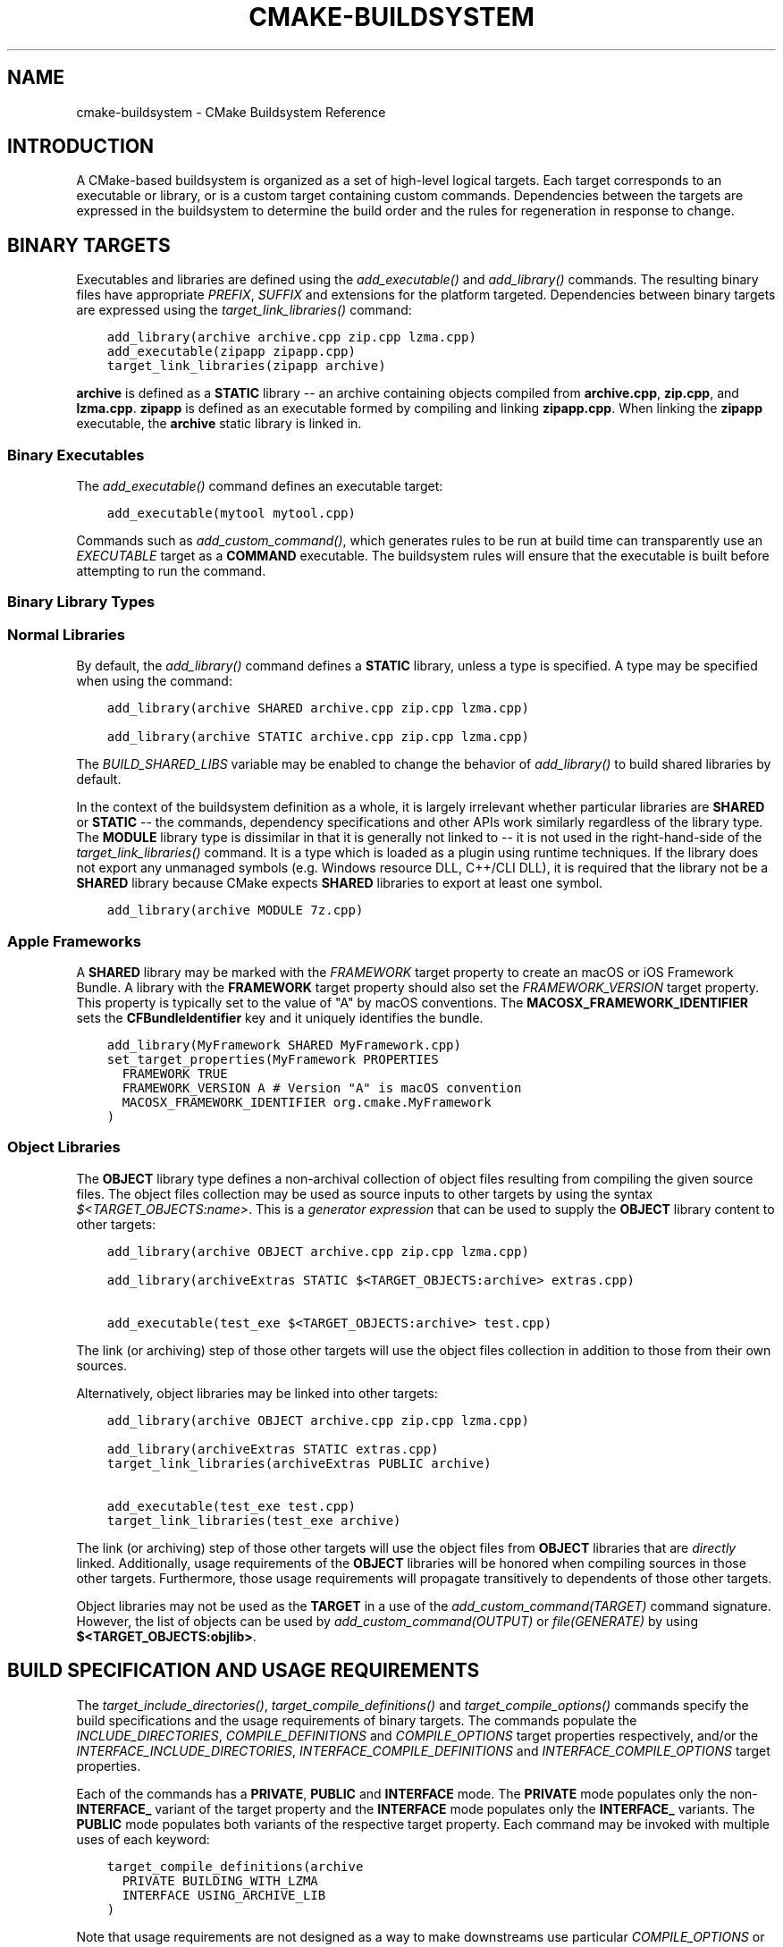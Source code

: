 .\" Man page generated from reStructuredText.
.
.
.nr rst2man-indent-level 0
.
.de1 rstReportMargin
\\$1 \\n[an-margin]
level \\n[rst2man-indent-level]
level margin: \\n[rst2man-indent\\n[rst2man-indent-level]]
-
\\n[rst2man-indent0]
\\n[rst2man-indent1]
\\n[rst2man-indent2]
..
.de1 INDENT
.\" .rstReportMargin pre:
. RS \\$1
. nr rst2man-indent\\n[rst2man-indent-level] \\n[an-margin]
. nr rst2man-indent-level +1
.\" .rstReportMargin post:
..
.de UNINDENT
. RE
.\" indent \\n[an-margin]
.\" old: \\n[rst2man-indent\\n[rst2man-indent-level]]
.nr rst2man-indent-level -1
.\" new: \\n[rst2man-indent\\n[rst2man-indent-level]]
.in \\n[rst2man-indent\\n[rst2man-indent-level]]u
..
.TH "CMAKE-BUILDSYSTEM" "7" "Feb 13, 2024" "3.29.0" "CMake"
.SH NAME
cmake-buildsystem \- CMake Buildsystem Reference
.SH INTRODUCTION
.sp
A CMake\-based buildsystem is organized as a set of high\-level logical
targets.  Each target corresponds to an executable or library, or
is a custom target containing custom commands.  Dependencies between the
targets are expressed in the buildsystem to determine the build order
and the rules for regeneration in response to change.
.SH BINARY TARGETS
.sp
Executables and libraries are defined using the \fI\%add_executable()\fP
and \fI\%add_library()\fP commands.  The resulting binary files have
appropriate \fI\%PREFIX\fP, \fI\%SUFFIX\fP and extensions for the
platform targeted. Dependencies between binary targets are expressed using
the \fI\%target_link_libraries()\fP command:
.INDENT 0.0
.INDENT 3.5
.sp
.nf
.ft C
add_library(archive archive.cpp zip.cpp lzma.cpp)
add_executable(zipapp zipapp.cpp)
target_link_libraries(zipapp archive)
.ft P
.fi
.UNINDENT
.UNINDENT
.sp
\fBarchive\fP is defined as a \fBSTATIC\fP library \-\- an archive containing objects
compiled from \fBarchive.cpp\fP, \fBzip.cpp\fP, and \fBlzma.cpp\fP\&.  \fBzipapp\fP
is defined as an executable formed by compiling and linking \fBzipapp.cpp\fP\&.
When linking the \fBzipapp\fP executable, the \fBarchive\fP static library is
linked in.
.SS Binary Executables
.sp
The \fI\%add_executable()\fP command defines an executable target:
.INDENT 0.0
.INDENT 3.5
.sp
.nf
.ft C
add_executable(mytool mytool.cpp)
.ft P
.fi
.UNINDENT
.UNINDENT
.sp
Commands such as \fI\%add_custom_command()\fP, which generates rules to be
run at build time can transparently use an \fI\%EXECUTABLE\fP
target as a \fBCOMMAND\fP executable.  The buildsystem rules will ensure that
the executable is built before attempting to run the command.
.SS Binary Library Types
.SS Normal Libraries
.sp
By default, the \fI\%add_library()\fP command defines a \fBSTATIC\fP library,
unless a type is specified.  A type may be specified when using the command:
.INDENT 0.0
.INDENT 3.5
.sp
.nf
.ft C
add_library(archive SHARED archive.cpp zip.cpp lzma.cpp)
.ft P
.fi
.UNINDENT
.UNINDENT
.INDENT 0.0
.INDENT 3.5
.sp
.nf
.ft C
add_library(archive STATIC archive.cpp zip.cpp lzma.cpp)
.ft P
.fi
.UNINDENT
.UNINDENT
.sp
The \fI\%BUILD_SHARED_LIBS\fP variable may be enabled to change the
behavior of \fI\%add_library()\fP to build shared libraries by default.
.sp
In the context of the buildsystem definition as a whole, it is largely
irrelevant whether particular libraries are \fBSHARED\fP or \fBSTATIC\fP \-\-
the commands, dependency specifications and other APIs work similarly
regardless of the library type.  The \fBMODULE\fP library type is
dissimilar in that it is generally not linked to \-\- it is not used in
the right\-hand\-side of the \fI\%target_link_libraries()\fP command.
It is a type which is loaded as a plugin using runtime techniques.
If the library does not export any unmanaged symbols (e.g. Windows
resource DLL, C++/CLI DLL), it is required that the library not be a
\fBSHARED\fP library because CMake expects \fBSHARED\fP libraries to export
at least one symbol.
.INDENT 0.0
.INDENT 3.5
.sp
.nf
.ft C
add_library(archive MODULE 7z.cpp)
.ft P
.fi
.UNINDENT
.UNINDENT
.SS Apple Frameworks
.sp
A \fBSHARED\fP library may be marked with the \fI\%FRAMEWORK\fP
target property to create an macOS or iOS Framework Bundle.
A library with the \fBFRAMEWORK\fP target property should also set the
\fI\%FRAMEWORK_VERSION\fP target property.  This property is typically
set to the value of \(dqA\(dq by macOS conventions.
The \fBMACOSX_FRAMEWORK_IDENTIFIER\fP sets the \fBCFBundleIdentifier\fP key
and it uniquely identifies the bundle.
.INDENT 0.0
.INDENT 3.5
.sp
.nf
.ft C
add_library(MyFramework SHARED MyFramework.cpp)
set_target_properties(MyFramework PROPERTIES
  FRAMEWORK TRUE
  FRAMEWORK_VERSION A # Version \(dqA\(dq is macOS convention
  MACOSX_FRAMEWORK_IDENTIFIER org.cmake.MyFramework
)
.ft P
.fi
.UNINDENT
.UNINDENT
.SS Object Libraries
.sp
The \fBOBJECT\fP library type defines a non\-archival collection of object files
resulting from compiling the given source files.  The object files collection
may be used as source inputs to other targets by using the syntax
\fI\%$<TARGET_OBJECTS:name>\fP\&.  This is a
\fI\%generator expression\fP that can be
used to supply the \fBOBJECT\fP library content to other targets:
.INDENT 0.0
.INDENT 3.5
.sp
.nf
.ft C
add_library(archive OBJECT archive.cpp zip.cpp lzma.cpp)

add_library(archiveExtras STATIC $<TARGET_OBJECTS:archive> extras.cpp)

add_executable(test_exe $<TARGET_OBJECTS:archive> test.cpp)
.ft P
.fi
.UNINDENT
.UNINDENT
.sp
The link (or archiving) step of those other targets will use the object
files collection in addition to those from their own sources.
.sp
Alternatively, object libraries may be linked into other targets:
.INDENT 0.0
.INDENT 3.5
.sp
.nf
.ft C
add_library(archive OBJECT archive.cpp zip.cpp lzma.cpp)

add_library(archiveExtras STATIC extras.cpp)
target_link_libraries(archiveExtras PUBLIC archive)

add_executable(test_exe test.cpp)
target_link_libraries(test_exe archive)
.ft P
.fi
.UNINDENT
.UNINDENT
.sp
The link (or archiving) step of those other targets will use the object
files from \fBOBJECT\fP libraries that are \fIdirectly\fP linked.  Additionally,
usage requirements of the \fBOBJECT\fP libraries will be honored when compiling
sources in those other targets.  Furthermore, those usage requirements
will propagate transitively to dependents of those other targets.
.sp
Object libraries may not be used as the \fBTARGET\fP in a use of the
\fI\%add_custom_command(TARGET)\fP command signature.  However,
the list of objects can be used by \fI\%add_custom_command(OUTPUT)\fP
or \fI\%file(GENERATE)\fP by using \fB$<TARGET_OBJECTS:objlib>\fP\&.
.SH BUILD SPECIFICATION AND USAGE REQUIREMENTS
.sp
The \fI\%target_include_directories()\fP, \fI\%target_compile_definitions()\fP
and \fI\%target_compile_options()\fP commands specify the build specifications
and the usage requirements of binary targets.  The commands populate the
\fI\%INCLUDE_DIRECTORIES\fP, \fI\%COMPILE_DEFINITIONS\fP and
\fI\%COMPILE_OPTIONS\fP target properties respectively, and/or the
\fI\%INTERFACE_INCLUDE_DIRECTORIES\fP, \fI\%INTERFACE_COMPILE_DEFINITIONS\fP
and \fI\%INTERFACE_COMPILE_OPTIONS\fP target properties.
.sp
Each of the commands has a \fBPRIVATE\fP, \fBPUBLIC\fP and \fBINTERFACE\fP mode.  The
\fBPRIVATE\fP mode populates only the non\-\fBINTERFACE_\fP variant of the target
property and the \fBINTERFACE\fP mode populates only the \fBINTERFACE_\fP variants.
The \fBPUBLIC\fP mode populates both variants of the respective target property.
Each command may be invoked with multiple uses of each keyword:
.INDENT 0.0
.INDENT 3.5
.sp
.nf
.ft C
target_compile_definitions(archive
  PRIVATE BUILDING_WITH_LZMA
  INTERFACE USING_ARCHIVE_LIB
)
.ft P
.fi
.UNINDENT
.UNINDENT
.sp
Note that usage requirements are not designed as a way to make downstreams
use particular \fI\%COMPILE_OPTIONS\fP or
\fI\%COMPILE_DEFINITIONS\fP etc for convenience only.  The contents of
the properties must be \fBrequirements\fP, not merely recommendations or
convenience.
.sp
See the \fI\%Creating Relocatable Packages\fP section of the
\fI\%cmake\-packages(7)\fP manual for discussion of additional care
that must be taken when specifying usage requirements while creating
packages for redistribution.
.SS Target Properties
.sp
The contents of the \fI\%INCLUDE_DIRECTORIES\fP,
\fI\%COMPILE_DEFINITIONS\fP and \fI\%COMPILE_OPTIONS\fP target
properties are used appropriately when compiling the source files of a
binary target.
.sp
Entries in the \fI\%INCLUDE_DIRECTORIES\fP are added to the compile line
with \fB\-I\fP or \fB\-isystem\fP prefixes and in the order of appearance in the
property value.
.sp
Entries in the \fI\%COMPILE_DEFINITIONS\fP are prefixed with \fB\-D\fP or
\fB/D\fP and added to the compile line in an unspecified order.  The
\fI\%DEFINE_SYMBOL\fP target property is also added as a compile
definition as a special convenience case for \fBSHARED\fP and \fBMODULE\fP
library targets.
.sp
Entries in the \fI\%COMPILE_OPTIONS\fP are escaped for the shell and added
in the order of appearance in the property value.  Several compile options have
special separate handling, such as \fI\%POSITION_INDEPENDENT_CODE\fP\&.
.sp
The contents of the \fI\%INTERFACE_INCLUDE_DIRECTORIES\fP,
\fI\%INTERFACE_COMPILE_DEFINITIONS\fP and
\fI\%INTERFACE_COMPILE_OPTIONS\fP target properties are
\fIUsage Requirements\fP \-\- they specify content which consumers
must use to correctly compile and link with the target they appear on.
For any binary target, the contents of each \fBINTERFACE_\fP property on
each target specified in a \fI\%target_link_libraries()\fP command is
consumed:
.INDENT 0.0
.INDENT 3.5
.sp
.nf
.ft C
set(srcs archive.cpp zip.cpp)
if (LZMA_FOUND)
  list(APPEND srcs lzma.cpp)
endif()
add_library(archive SHARED ${srcs})
if (LZMA_FOUND)
  # The archive library sources are compiled with \-DBUILDING_WITH_LZMA
  target_compile_definitions(archive PRIVATE BUILDING_WITH_LZMA)
endif()
target_compile_definitions(archive INTERFACE USING_ARCHIVE_LIB)

add_executable(consumer)
# Link consumer to archive and consume its usage requirements. The consumer
# executable sources are compiled with \-DUSING_ARCHIVE_LIB.
target_link_libraries(consumer archive)
.ft P
.fi
.UNINDENT
.UNINDENT
.sp
Because it is common to require that the source directory and corresponding
build directory are added to the \fI\%INCLUDE_DIRECTORIES\fP, the
\fI\%CMAKE_INCLUDE_CURRENT_DIR\fP variable can be enabled to conveniently
add the corresponding directories to the \fI\%INCLUDE_DIRECTORIES\fP of
all targets.  The variable \fI\%CMAKE_INCLUDE_CURRENT_DIR_IN_INTERFACE\fP
can be enabled to add the corresponding directories to the
\fI\%INTERFACE_INCLUDE_DIRECTORIES\fP of all targets.  This makes use of
targets in multiple different directories convenient through use of the
\fI\%target_link_libraries()\fP command.
.SS Transitive Usage Requirements
.sp
The usage requirements of a target can transitively propagate to the dependents.
The \fI\%target_link_libraries()\fP command has \fBPRIVATE\fP,
\fBINTERFACE\fP and \fBPUBLIC\fP keywords to control the propagation.
.INDENT 0.0
.INDENT 3.5
.sp
.nf
.ft C
add_library(archive archive.cpp)
target_compile_definitions(archive INTERFACE USING_ARCHIVE_LIB)

add_library(serialization serialization.cpp)
target_compile_definitions(serialization INTERFACE USING_SERIALIZATION_LIB)

add_library(archiveExtras extras.cpp)
target_link_libraries(archiveExtras PUBLIC archive)
target_link_libraries(archiveExtras PRIVATE serialization)
# archiveExtras is compiled with \-DUSING_ARCHIVE_LIB
# and \-DUSING_SERIALIZATION_LIB

add_executable(consumer consumer.cpp)
# consumer is compiled with \-DUSING_ARCHIVE_LIB
target_link_libraries(consumer archiveExtras)
.ft P
.fi
.UNINDENT
.UNINDENT
.sp
Because the \fBarchive\fP is a \fBPUBLIC\fP dependency of \fBarchiveExtras\fP, the
usage requirements of it are propagated to \fBconsumer\fP too.
.sp
Because
\fBserialization\fP is a \fBPRIVATE\fP dependency of \fBarchiveExtras\fP, the usage
requirements of it are not propagated to \fBconsumer\fP\&.
.sp
Generally, a dependency should be specified in a use of
\fI\%target_link_libraries()\fP with the \fBPRIVATE\fP keyword if it is used by
only the implementation of a library, and not in the header files.  If a
dependency is additionally used in the header files of a library (e.g. for
class inheritance), then it should be specified as a \fBPUBLIC\fP dependency.
A dependency which is not used by the implementation of a library, but only by
its headers should be specified as an \fBINTERFACE\fP dependency.  The
\fI\%target_link_libraries()\fP command may be invoked with multiple uses of
each keyword:
.INDENT 0.0
.INDENT 3.5
.sp
.nf
.ft C
target_link_libraries(archiveExtras
  PUBLIC archive
  PRIVATE serialization
)
.ft P
.fi
.UNINDENT
.UNINDENT
.sp
Usage requirements are propagated by reading the \fBINTERFACE_\fP variants
of target properties from dependencies and appending the values to the
non\-\fBINTERFACE_\fP variants of the operand.  For example, the
\fI\%INTERFACE_INCLUDE_DIRECTORIES\fP of dependencies is read and
appended to the \fI\%INCLUDE_DIRECTORIES\fP of the operand.  In cases
where order is relevant and maintained, and the order resulting from the
\fI\%target_link_libraries()\fP calls does not allow correct compilation,
use of an appropriate command to set the property directly may update the
order.
.sp
For example, if the linked libraries for a target must be specified
in the order \fBlib1\fP \fBlib2\fP \fBlib3\fP , but the include directories must
be specified in the order \fBlib3\fP \fBlib1\fP \fBlib2\fP:
.INDENT 0.0
.INDENT 3.5
.sp
.nf
.ft C
target_link_libraries(myExe lib1 lib2 lib3)
target_include_directories(myExe
  PRIVATE $<TARGET_PROPERTY:lib3,INTERFACE_INCLUDE_DIRECTORIES>)
.ft P
.fi
.UNINDENT
.UNINDENT
.sp
Note that care must be taken when specifying usage requirements for targets
which will be exported for installation using the \fI\%install(EXPORT)\fP
command.  See \fI\%Creating Packages\fP for more.
.SS Compatible Interface Properties
.sp
Some target properties are required to be compatible between a target and
the interface of each dependency.  For example, the
\fI\%POSITION_INDEPENDENT_CODE\fP target property may specify a
boolean value of whether a target should be compiled as
position\-independent\-code, which has platform\-specific consequences.
A target may also specify the usage requirement
\fI\%INTERFACE_POSITION_INDEPENDENT_CODE\fP to communicate that
consumers must be compiled as position\-independent\-code.
.INDENT 0.0
.INDENT 3.5
.sp
.nf
.ft C
add_executable(exe1 exe1.cpp)
set_property(TARGET exe1 PROPERTY POSITION_INDEPENDENT_CODE ON)

add_library(lib1 SHARED lib1.cpp)
set_property(TARGET lib1 PROPERTY INTERFACE_POSITION_INDEPENDENT_CODE ON)

add_executable(exe2 exe2.cpp)
target_link_libraries(exe2 lib1)
.ft P
.fi
.UNINDENT
.UNINDENT
.sp
Here, both \fBexe1\fP and \fBexe2\fP will be compiled as position\-independent\-code.
\fBlib1\fP will also be compiled as position\-independent\-code because that is the
default setting for \fBSHARED\fP libraries.  If dependencies have conflicting,
non\-compatible requirements \fI\%cmake(1)\fP issues a diagnostic:
.INDENT 0.0
.INDENT 3.5
.sp
.nf
.ft C
add_library(lib1 SHARED lib1.cpp)
set_property(TARGET lib1 PROPERTY INTERFACE_POSITION_INDEPENDENT_CODE ON)

add_library(lib2 SHARED lib2.cpp)
set_property(TARGET lib2 PROPERTY INTERFACE_POSITION_INDEPENDENT_CODE OFF)

add_executable(exe1 exe1.cpp)
target_link_libraries(exe1 lib1)
set_property(TARGET exe1 PROPERTY POSITION_INDEPENDENT_CODE OFF)

add_executable(exe2 exe2.cpp)
target_link_libraries(exe2 lib1 lib2)
.ft P
.fi
.UNINDENT
.UNINDENT
.sp
The \fBlib1\fP requirement \fBINTERFACE_POSITION_INDEPENDENT_CODE\fP is not
\(dqcompatible\(dq with the \fI\%POSITION_INDEPENDENT_CODE\fP property of
the \fBexe1\fP target.  The library requires that consumers are built as
position\-independent\-code, while the executable specifies to not built as
position\-independent\-code, so a diagnostic is issued.
.sp
The \fBlib1\fP and \fBlib2\fP requirements are not \(dqcompatible\(dq.  One of them
requires that consumers are built as position\-independent\-code, while
the other requires that consumers are not built as position\-independent\-code.
Because \fBexe2\fP links to both and they are in conflict, a CMake error message
is issued:
.INDENT 0.0
.INDENT 3.5
.sp
.nf
.ft C
CMake Error: The INTERFACE_POSITION_INDEPENDENT_CODE property of \(dqlib2\(dq does
not agree with the value of POSITION_INDEPENDENT_CODE already determined
for \(dqexe2\(dq.
.ft P
.fi
.UNINDENT
.UNINDENT
.sp
To be \(dqcompatible\(dq, the \fI\%POSITION_INDEPENDENT_CODE\fP property,
if set must be either the same, in a boolean sense, as the
\fI\%INTERFACE_POSITION_INDEPENDENT_CODE\fP property of all transitively
specified dependencies on which that property is set.
.sp
This property of \(dqcompatible interface requirement\(dq may be extended to other
properties by specifying the property in the content of the
\fI\%COMPATIBLE_INTERFACE_BOOL\fP target property.  Each specified property
must be compatible between the consuming target and the corresponding property
with an \fBINTERFACE_\fP prefix from each dependency:
.INDENT 0.0
.INDENT 3.5
.sp
.nf
.ft C
add_library(lib1Version2 SHARED lib1_v2.cpp)
set_property(TARGET lib1Version2 PROPERTY INTERFACE_CUSTOM_PROP ON)
set_property(TARGET lib1Version2 APPEND PROPERTY
  COMPATIBLE_INTERFACE_BOOL CUSTOM_PROP
)

add_library(lib1Version3 SHARED lib1_v3.cpp)
set_property(TARGET lib1Version3 PROPERTY INTERFACE_CUSTOM_PROP OFF)

add_executable(exe1 exe1.cpp)
target_link_libraries(exe1 lib1Version2) # CUSTOM_PROP will be ON

add_executable(exe2 exe2.cpp)
target_link_libraries(exe2 lib1Version2 lib1Version3) # Diagnostic
.ft P
.fi
.UNINDENT
.UNINDENT
.sp
Non\-boolean properties may also participate in \(dqcompatible interface\(dq
computations.  Properties specified in the
\fI\%COMPATIBLE_INTERFACE_STRING\fP
property must be either unspecified or compare to the same string among
all transitively specified dependencies. This can be useful to ensure
that multiple incompatible versions of a library are not linked together
through transitive requirements of a target:
.INDENT 0.0
.INDENT 3.5
.sp
.nf
.ft C
add_library(lib1Version2 SHARED lib1_v2.cpp)
set_property(TARGET lib1Version2 PROPERTY INTERFACE_LIB_VERSION 2)
set_property(TARGET lib1Version2 APPEND PROPERTY
  COMPATIBLE_INTERFACE_STRING LIB_VERSION
)

add_library(lib1Version3 SHARED lib1_v3.cpp)
set_property(TARGET lib1Version3 PROPERTY INTERFACE_LIB_VERSION 3)

add_executable(exe1 exe1.cpp)
target_link_libraries(exe1 lib1Version2) # LIB_VERSION will be \(dq2\(dq

add_executable(exe2 exe2.cpp)
target_link_libraries(exe2 lib1Version2 lib1Version3) # Diagnostic
.ft P
.fi
.UNINDENT
.UNINDENT
.sp
The \fI\%COMPATIBLE_INTERFACE_NUMBER_MAX\fP target property specifies
that content will be evaluated numerically and the maximum number among all
specified will be calculated:
.INDENT 0.0
.INDENT 3.5
.sp
.nf
.ft C
add_library(lib1Version2 SHARED lib1_v2.cpp)
set_property(TARGET lib1Version2 PROPERTY INTERFACE_CONTAINER_SIZE_REQUIRED 200)
set_property(TARGET lib1Version2 APPEND PROPERTY
  COMPATIBLE_INTERFACE_NUMBER_MAX CONTAINER_SIZE_REQUIRED
)

add_library(lib1Version3 SHARED lib1_v3.cpp)
set_property(TARGET lib1Version3 PROPERTY INTERFACE_CONTAINER_SIZE_REQUIRED 1000)

add_executable(exe1 exe1.cpp)
# CONTAINER_SIZE_REQUIRED will be \(dq200\(dq
target_link_libraries(exe1 lib1Version2)

add_executable(exe2 exe2.cpp)
# CONTAINER_SIZE_REQUIRED will be \(dq1000\(dq
target_link_libraries(exe2 lib1Version2 lib1Version3)
.ft P
.fi
.UNINDENT
.UNINDENT
.sp
Similarly, the \fI\%COMPATIBLE_INTERFACE_NUMBER_MIN\fP may be used to
calculate the numeric minimum value for a property from dependencies.
.sp
Each calculated \(dqcompatible\(dq property value may be read in the consumer at
generate\-time using generator expressions.
.sp
Note that for each dependee, the set of properties specified in each
compatible interface property must not intersect with the set specified in
any of the other properties.
.SS Property Origin Debugging
.sp
Because build specifications can be determined by dependencies, the lack of
locality of code which creates a target and code which is responsible for
setting build specifications may make the code more difficult to reason about.
\fI\%cmake(1)\fP provides a debugging facility to print the origin of the
contents of properties which may be determined by dependencies.  The properties
which can be debugged are listed in the
\fI\%CMAKE_DEBUG_TARGET_PROPERTIES\fP variable documentation:
.INDENT 0.0
.INDENT 3.5
.sp
.nf
.ft C
set(CMAKE_DEBUG_TARGET_PROPERTIES
  INCLUDE_DIRECTORIES
  COMPILE_DEFINITIONS
  POSITION_INDEPENDENT_CODE
  CONTAINER_SIZE_REQUIRED
  LIB_VERSION
)
add_executable(exe1 exe1.cpp)
.ft P
.fi
.UNINDENT
.UNINDENT
.sp
In the case of properties listed in \fI\%COMPATIBLE_INTERFACE_BOOL\fP or
\fI\%COMPATIBLE_INTERFACE_STRING\fP, the debug output shows which target
was responsible for setting the property, and which other dependencies also
defined the property.  In the case of
\fI\%COMPATIBLE_INTERFACE_NUMBER_MAX\fP and
\fI\%COMPATIBLE_INTERFACE_NUMBER_MIN\fP, the debug output shows the
value of the property from each dependency, and whether the value determines
the new extreme.
.SS Build Specification with Generator Expressions
.sp
Build specifications may use
\fI\%generator expressions\fP containing
content which may be conditional or known only at generate\-time.  For example,
the calculated \(dqcompatible\(dq value of a property may be read with the
\fBTARGET_PROPERTY\fP expression:
.INDENT 0.0
.INDENT 3.5
.sp
.nf
.ft C
add_library(lib1Version2 SHARED lib1_v2.cpp)
set_property(TARGET lib1Version2 PROPERTY
  INTERFACE_CONTAINER_SIZE_REQUIRED 200)
set_property(TARGET lib1Version2 APPEND PROPERTY
  COMPATIBLE_INTERFACE_NUMBER_MAX CONTAINER_SIZE_REQUIRED
)

add_executable(exe1 exe1.cpp)
target_link_libraries(exe1 lib1Version2)
target_compile_definitions(exe1 PRIVATE
    CONTAINER_SIZE=$<TARGET_PROPERTY:CONTAINER_SIZE_REQUIRED>
)
.ft P
.fi
.UNINDENT
.UNINDENT
.sp
In this case, the \fBexe1\fP source files will be compiled with
\fB\-DCONTAINER_SIZE=200\fP\&.
.sp
The unary \fBTARGET_PROPERTY\fP generator expression and the \fBTARGET_POLICY\fP
generator expression are evaluated with the consuming target context.  This
means that a usage requirement specification may be evaluated differently based
on the consumer:
.INDENT 0.0
.INDENT 3.5
.sp
.nf
.ft C
add_library(lib1 lib1.cpp)
target_compile_definitions(lib1 INTERFACE
  $<$<STREQUAL:$<TARGET_PROPERTY:TYPE>,EXECUTABLE>:LIB1_WITH_EXE>
  $<$<STREQUAL:$<TARGET_PROPERTY:TYPE>,SHARED_LIBRARY>:LIB1_WITH_SHARED_LIB>
  $<$<TARGET_POLICY:CMP0041>:CONSUMER_CMP0041_NEW>
)

add_executable(exe1 exe1.cpp)
target_link_libraries(exe1 lib1)

cmake_policy(SET CMP0041 NEW)

add_library(shared_lib shared_lib.cpp)
target_link_libraries(shared_lib lib1)
.ft P
.fi
.UNINDENT
.UNINDENT
.sp
The \fBexe1\fP executable will be compiled with \fB\-DLIB1_WITH_EXE\fP, while the
\fBshared_lib\fP shared library will be compiled with \fB\-DLIB1_WITH_SHARED_LIB\fP
and \fB\-DCONSUMER_CMP0041_NEW\fP, because policy \fI\%CMP0041\fP is
\fBNEW\fP at the point where the \fBshared_lib\fP target is created.
.sp
The \fBBUILD_INTERFACE\fP expression wraps requirements which are only used when
consumed from a target in the same buildsystem, or when consumed from a target
exported to the build directory using the \fI\%export()\fP command.  The
\fBINSTALL_INTERFACE\fP expression wraps requirements which are only used when
consumed from a target which has been installed and exported with the
\fI\%install(EXPORT)\fP command:
.INDENT 0.0
.INDENT 3.5
.sp
.nf
.ft C
add_library(ClimbingStats climbingstats.cpp)
target_compile_definitions(ClimbingStats INTERFACE
  $<BUILD_INTERFACE:ClimbingStats_FROM_BUILD_LOCATION>
  $<INSTALL_INTERFACE:ClimbingStats_FROM_INSTALLED_LOCATION>
)
install(TARGETS ClimbingStats EXPORT libExport ${InstallArgs})
install(EXPORT libExport NAMESPACE Upstream::
        DESTINATION lib/cmake/ClimbingStats)
export(EXPORT libExport NAMESPACE Upstream::)

add_executable(exe1 exe1.cpp)
target_link_libraries(exe1 ClimbingStats)
.ft P
.fi
.UNINDENT
.UNINDENT
.sp
In this case, the \fBexe1\fP executable will be compiled with
\fB\-DClimbingStats_FROM_BUILD_LOCATION\fP\&.  The exporting commands generate
\fI\%IMPORTED\fP targets with either the \fBINSTALL_INTERFACE\fP or the
\fBBUILD_INTERFACE\fP omitted, and the \fB*_INTERFACE\fP marker stripped away.
A separate project consuming the \fBClimbingStats\fP package would contain:
.INDENT 0.0
.INDENT 3.5
.sp
.nf
.ft C
find_package(ClimbingStats REQUIRED)

add_executable(Downstream main.cpp)
target_link_libraries(Downstream Upstream::ClimbingStats)
.ft P
.fi
.UNINDENT
.UNINDENT
.sp
Depending on whether the \fBClimbingStats\fP package was used from the build
location or the install location, the \fBDownstream\fP target would be compiled
with either \fB\-DClimbingStats_FROM_BUILD_LOCATION\fP or
\fB\-DClimbingStats_FROM_INSTALL_LOCATION\fP\&.  For more about packages and
exporting see the \fI\%cmake\-packages(7)\fP manual.
.SS Include Directories and Usage Requirements
.sp
Include directories require some special consideration when specified as usage
requirements and when used with generator expressions.  The
\fI\%target_include_directories()\fP command accepts both relative and
absolute include directories:
.INDENT 0.0
.INDENT 3.5
.sp
.nf
.ft C
add_library(lib1 lib1.cpp)
target_include_directories(lib1 PRIVATE
  /absolute/path
  relative/path
)
.ft P
.fi
.UNINDENT
.UNINDENT
.sp
Relative paths are interpreted relative to the source directory where the
command appears.  Relative paths are not allowed in the
\fI\%INTERFACE_INCLUDE_DIRECTORIES\fP of \fI\%IMPORTED\fP targets.
.sp
In cases where a non\-trivial generator expression is used, the
\fBINSTALL_PREFIX\fP expression may be used within the argument of an
\fBINSTALL_INTERFACE\fP expression.  It is a replacement marker which
expands to the installation prefix when imported by a consuming project.
.sp
Include directories usage requirements commonly differ between the build\-tree
and the install\-tree.  The \fBBUILD_INTERFACE\fP and \fBINSTALL_INTERFACE\fP
generator expressions can be used to describe separate usage requirements
based on the usage location.  Relative paths are allowed within the
\fBINSTALL_INTERFACE\fP expression and are interpreted relative to the
installation prefix.  For example:
.INDENT 0.0
.INDENT 3.5
.sp
.nf
.ft C
add_library(ClimbingStats climbingstats.cpp)
target_include_directories(ClimbingStats INTERFACE
  $<BUILD_INTERFACE:${CMAKE_CURRENT_BINARY_DIR}/generated>
  $<INSTALL_INTERFACE:/absolute/path>
  $<INSTALL_INTERFACE:relative/path>
  $<INSTALL_INTERFACE:$<INSTALL_PREFIX>/$<CONFIG>/generated>
)
.ft P
.fi
.UNINDENT
.UNINDENT
.sp
Two convenience APIs are provided relating to include directories usage
requirements.  The \fI\%CMAKE_INCLUDE_CURRENT_DIR_IN_INTERFACE\fP variable
may be enabled, with an equivalent effect to:
.INDENT 0.0
.INDENT 3.5
.sp
.nf
.ft C
set_property(TARGET tgt APPEND PROPERTY INTERFACE_INCLUDE_DIRECTORIES
  $<BUILD_INTERFACE:${CMAKE_CURRENT_SOURCE_DIR};${CMAKE_CURRENT_BINARY_DIR}>
)
.ft P
.fi
.UNINDENT
.UNINDENT
.sp
for each target affected.  The convenience for installed targets is
an \fBINCLUDES DESTINATION\fP component with the \fI\%install(TARGETS)\fP
command:
.INDENT 0.0
.INDENT 3.5
.sp
.nf
.ft C
install(TARGETS foo bar bat EXPORT tgts ${dest_args}
  INCLUDES DESTINATION include
)
install(EXPORT tgts ${other_args})
install(FILES ${headers} DESTINATION include)
.ft P
.fi
.UNINDENT
.UNINDENT
.sp
This is equivalent to appending \fB${CMAKE_INSTALL_PREFIX}/include\fP to the
\fI\%INTERFACE_INCLUDE_DIRECTORIES\fP of each of the installed
\fI\%IMPORTED\fP targets when generated by \fI\%install(EXPORT)\fP\&.
.sp
When the \fI\%INTERFACE_INCLUDE_DIRECTORIES\fP of an
\fI\%imported target\fP is consumed, the entries in the
property may be treated as system include directories.  The effects of that
are toolchain\-dependent, but one common effect is to omit compiler warnings
for headers found in those directories.  The \fI\%SYSTEM\fP property of
the installed target determines this behavior (see the
\fI\%EXPORT_NO_SYSTEM\fP property for how to modify the installed value
for a target).  It is also possible to change how consumers interpret the
system behavior of consumed imported targets by setting the
\fI\%NO_SYSTEM_FROM_IMPORTED\fP target property on the \fIconsumer\fP\&.
.sp
If a binary target is linked transitively to a macOS \fI\%FRAMEWORK\fP, the
\fBHeaders\fP directory of the framework is also treated as a usage requirement.
This has the same effect as passing the framework directory as an include
directory.
.SS Link Libraries and Generator Expressions
.sp
Like build specifications, \fI\%link libraries\fP may be
specified with generator expression conditions.  However, as consumption of
usage requirements is based on collection from linked dependencies, there is
an additional limitation that the link dependencies must form a \(dqdirected
acyclic graph\(dq.  That is, if linking to a target is dependent on the value of
a target property, that target property may not be dependent on the linked
dependencies:
.INDENT 0.0
.INDENT 3.5
.sp
.nf
.ft C
add_library(lib1 lib1.cpp)
add_library(lib2 lib2.cpp)
target_link_libraries(lib1 PUBLIC
  $<$<TARGET_PROPERTY:POSITION_INDEPENDENT_CODE>:lib2>
)
add_library(lib3 lib3.cpp)
set_property(TARGET lib3 PROPERTY INTERFACE_POSITION_INDEPENDENT_CODE ON)

add_executable(exe1 exe1.cpp)
target_link_libraries(exe1 lib1 lib3)
.ft P
.fi
.UNINDENT
.UNINDENT
.sp
As the value of the \fI\%POSITION_INDEPENDENT_CODE\fP property of
the \fBexe1\fP target is dependent on the linked libraries (\fBlib3\fP), and the
edge of linking \fBexe1\fP is determined by the same
\fI\%POSITION_INDEPENDENT_CODE\fP property, the dependency graph above
contains a cycle.  \fI\%cmake(1)\fP issues an error message.
.SS Output Artifacts
.sp
The buildsystem targets created by the \fI\%add_library()\fP and
\fI\%add_executable()\fP commands create rules to create binary outputs.
The exact output location of the binaries can only be determined at
generate\-time because it can depend on the build\-configuration and the
link\-language of linked dependencies etc.  \fBTARGET_FILE\fP,
\fBTARGET_LINKER_FILE\fP and related expressions can be used to access the
name and location of generated binaries.  These expressions do not work
for \fBOBJECT\fP libraries however, as there is no single file generated
by such libraries which is relevant to the expressions.
.sp
There are three kinds of output artifacts that may be build by targets
as detailed in the following sections.  Their classification differs
between DLL platforms and non\-DLL platforms.  All Windows\-based
systems including Cygwin are DLL platforms.
.SS Runtime Output Artifacts
.sp
A \fIruntime\fP output artifact of a buildsystem target may be:
.INDENT 0.0
.IP \(bu 2
The executable file (e.g. \fB\&.exe\fP) of an executable target
created by the \fI\%add_executable()\fP command.
.IP \(bu 2
On DLL platforms: the executable file (e.g. \fB\&.dll\fP) of a shared
library target created by the \fI\%add_library()\fP command
with the \fBSHARED\fP option.
.UNINDENT
.sp
The \fI\%RUNTIME_OUTPUT_DIRECTORY\fP and \fI\%RUNTIME_OUTPUT_NAME\fP
target properties may be used to control runtime output artifact locations
and names in the build tree.
.SS Library Output Artifacts
.sp
A \fIlibrary\fP output artifact of a buildsystem target may be:
.INDENT 0.0
.IP \(bu 2
The loadable module file (e.g. \fB\&.dll\fP or \fB\&.so\fP) of a module
library target created by the \fI\%add_library()\fP command
with the \fBMODULE\fP option.
.IP \(bu 2
On non\-DLL platforms: the shared library file (e.g. \fB\&.so\fP or \fB\&.dylib\fP)
of a shared library target created by the \fI\%add_library()\fP
command with the \fBSHARED\fP option.
.UNINDENT
.sp
The \fI\%LIBRARY_OUTPUT_DIRECTORY\fP and \fI\%LIBRARY_OUTPUT_NAME\fP
target properties may be used to control library output artifact locations
and names in the build tree.
.SS Archive Output Artifacts
.sp
An \fIarchive\fP output artifact of a buildsystem target may be:
.INDENT 0.0
.IP \(bu 2
The static library file (e.g. \fB\&.lib\fP or \fB\&.a\fP) of a static
library target created by the \fI\%add_library()\fP command
with the \fBSTATIC\fP option.
.IP \(bu 2
On DLL platforms: the import library file (e.g. \fB\&.lib\fP) of a shared
library target created by the \fI\%add_library()\fP command
with the \fBSHARED\fP option.  This file is only guaranteed to exist if
the library exports at least one unmanaged symbol.
.IP \(bu 2
On DLL platforms: the import library file (e.g. \fB\&.lib\fP) of an
executable target created by the \fI\%add_executable()\fP command
when its \fI\%ENABLE_EXPORTS\fP target property is set.
.IP \(bu 2
On AIX: the linker import file (e.g. \fB\&.imp\fP) of an executable target
created by the \fI\%add_executable()\fP command when its
\fI\%ENABLE_EXPORTS\fP target property is set.
.IP \(bu 2
On macOS: the linker import file (e.g. \fB\&.tbd\fP) of a shared library target
created by the \fI\%add_library()\fP command with the \fBSHARED\fP option and
when its \fI\%ENABLE_EXPORTS\fP target property is set.
.UNINDENT
.sp
The \fI\%ARCHIVE_OUTPUT_DIRECTORY\fP and \fI\%ARCHIVE_OUTPUT_NAME\fP
target properties may be used to control archive output artifact locations
and names in the build tree.
.SS Directory\-Scoped Commands
.sp
The \fI\%target_include_directories()\fP,
\fI\%target_compile_definitions()\fP and
\fI\%target_compile_options()\fP commands have an effect on only one
target at a time.  The commands \fI\%add_compile_definitions()\fP,
\fI\%add_compile_options()\fP and \fI\%include_directories()\fP have
a similar function, but operate at directory scope instead of target
scope for convenience.
.SH BUILD CONFIGURATIONS
.sp
Configurations determine specifications for a certain type of build, such
as \fBRelease\fP or \fBDebug\fP\&.  The way this is specified depends on the type
of \fI\%generator\fP being used.  For single
configuration generators like  \fI\%Makefile Generators\fP and
\fI\%Ninja\fP, the configuration is specified at configure time by the
\fI\%CMAKE_BUILD_TYPE\fP variable. For multi\-configuration generators
like \fI\%Visual Studio\fP, \fI\%Xcode\fP, and
\fI\%Ninja Multi\-Config\fP, the configuration is chosen by the user at
build time and \fI\%CMAKE_BUILD_TYPE\fP is ignored.  In the
multi\-configuration case, the set of \fIavailable\fP configurations is specified
at configure time by the \fI\%CMAKE_CONFIGURATION_TYPES\fP variable,
but the actual configuration used cannot be known until the build stage.
This difference is often misunderstood, leading to problematic code like the
following:
.INDENT 0.0
.INDENT 3.5
.sp
.nf
.ft C
# WARNING: This is wrong for multi\-config generators because they don\(aqt use
#          and typically don\(aqt even set CMAKE_BUILD_TYPE
string(TOLOWER ${CMAKE_BUILD_TYPE} build_type)
if (build_type STREQUAL debug)
  target_compile_definitions(exe1 PRIVATE DEBUG_BUILD)
endif()
.ft P
.fi
.UNINDENT
.UNINDENT
.sp
\fI\%Generator expressions\fP should be
used instead to handle configuration\-specific logic correctly, regardless of
the generator used.  For example:
.INDENT 0.0
.INDENT 3.5
.sp
.nf
.ft C
# Works correctly for both single and multi\-config generators
target_compile_definitions(exe1 PRIVATE
  $<$<CONFIG:Debug>:DEBUG_BUILD>
)
.ft P
.fi
.UNINDENT
.UNINDENT
.sp
In the presence of \fI\%IMPORTED\fP targets, the content of
\fI\%MAP_IMPORTED_CONFIG_DEBUG\fP is also
accounted for by the above \fI\%$<CONFIG:Debug>\fP expression.
.SS Case Sensitivity
.sp
\fI\%CMAKE_BUILD_TYPE\fP and \fI\%CMAKE_CONFIGURATION_TYPES\fP are
just like other variables in that any string comparisons made with their
values will be case\-sensitive.  The \fI\%$<CONFIG>\fP generator expression also
preserves the casing of the configuration as set by the user or CMake defaults.
For example:
.INDENT 0.0
.INDENT 3.5
.sp
.nf
.ft C
# NOTE: Don\(aqt use these patterns, they are for illustration purposes only.

set(CMAKE_BUILD_TYPE Debug)
if(CMAKE_BUILD_TYPE STREQUAL DEBUG)
  # ... will never get here, \(dqDebug\(dq != \(dqDEBUG\(dq
endif()
add_custom_target(print_config ALL
  # Prints \(dqConfig is Debug\(dq in this single\-config case
  COMMAND ${CMAKE_COMMAND} \-E echo \(dqConfig is $<CONFIG>\(dq
  VERBATIM
)

set(CMAKE_CONFIGURATION_TYPES Debug Release)
if(DEBUG IN_LIST CMAKE_CONFIGURATION_TYPES)
  # ... will never get here, \(dqDebug\(dq != \(dqDEBUG\(dq
endif()
.ft P
.fi
.UNINDENT
.UNINDENT
.sp
In contrast, CMake treats the configuration type case\-insensitively when
using it internally in places that modify behavior based on the configuration.
For example, the \fI\%$<CONFIG:Debug>\fP generator expression will evaluate to 1
for a configuration of not only \fBDebug\fP, but also \fBDEBUG\fP, \fBdebug\fP or
even \fBDeBuG\fP\&.  Therefore, you can specify configuration types in
\fI\%CMAKE_BUILD_TYPE\fP and \fI\%CMAKE_CONFIGURATION_TYPES\fP with
any mixture of upper and lowercase, although there are strong conventions
(see the next section).  If you must test the value in string comparisons,
always convert the value to upper or lowercase first and adjust the test
accordingly.
.SS Default And Custom Configurations
.sp
By default, CMake defines a number of standard configurations:
.INDENT 0.0
.IP \(bu 2
\fBDebug\fP
.IP \(bu 2
\fBRelease\fP
.IP \(bu 2
\fBRelWithDebInfo\fP
.IP \(bu 2
\fBMinSizeRel\fP
.UNINDENT
.sp
In multi\-config generators, the \fI\%CMAKE_CONFIGURATION_TYPES\fP variable
will be populated with (potentially a subset of) the above list by default,
unless overridden by the project or user.  The actual configuration used is
selected by the user at build time.
.sp
For single\-config generators, the configuration is specified with the
\fI\%CMAKE_BUILD_TYPE\fP variable at configure time and cannot be changed
at build time.  The default value will often be none of the above standard
configurations and will instead be an empty string.  A common misunderstanding
is that this is the same as \fBDebug\fP, but that is not the case.  Users should
always explicitly specify the build type instead to avoid this common problem.
.sp
The above standard configuration types provide reasonable behavior on most
platforms, but they can be extended to provide other types.  Each configuration
defines a set of compiler and linker flag variables for the language in use.
These variables follow the convention \fI\%CMAKE_<LANG>_FLAGS_<CONFIG>\fP,
where \fB<CONFIG>\fP is always the uppercase configuration name.  When defining
a custom configuration type, make sure these variables are set appropriately,
typically as cache variables.
.SH PSEUDO TARGETS
.sp
Some target types do not represent outputs of the buildsystem, but only inputs
such as external dependencies, aliases or other non\-build artifacts.  Pseudo
targets are not represented in the generated buildsystem.
.SS Imported Targets
.sp
An \fI\%IMPORTED\fP target represents a pre\-existing dependency.  Usually
such targets are defined by an upstream package and should be treated as
immutable. After declaring an \fI\%IMPORTED\fP target one can adjust its
target properties by using the customary commands such as
\fI\%target_compile_definitions()\fP, \fI\%target_include_directories()\fP,
\fI\%target_compile_options()\fP or \fI\%target_link_libraries()\fP just like
with any other regular target.
.sp
\fI\%IMPORTED\fP targets may have the same usage requirement properties
populated as binary targets, such as
\fI\%INTERFACE_INCLUDE_DIRECTORIES\fP,
\fI\%INTERFACE_COMPILE_DEFINITIONS\fP,
\fI\%INTERFACE_COMPILE_OPTIONS\fP,
\fI\%INTERFACE_LINK_LIBRARIES\fP, and
\fI\%INTERFACE_POSITION_INDEPENDENT_CODE\fP\&.
.sp
The \fI\%LOCATION\fP may also be read from an IMPORTED target, though there
is rarely reason to do so.  Commands such as \fI\%add_custom_command()\fP can
transparently use an \fI\%IMPORTED\fP \fI\%EXECUTABLE\fP target
as a \fBCOMMAND\fP executable.
.sp
The scope of the definition of an \fI\%IMPORTED\fP target is the directory
where it was defined.  It may be accessed and used from subdirectories, but
not from parent directories or sibling directories.  The scope is similar to
the scope of a cmake variable.
.sp
It is also possible to define a \fBGLOBAL\fP \fI\%IMPORTED\fP target which is
accessible globally in the buildsystem.
.sp
See the \fI\%cmake\-packages(7)\fP manual for more on creating packages
with \fI\%IMPORTED\fP targets.
.SS Alias Targets
.sp
An \fBALIAS\fP target is a name which may be used interchangeably with
a binary target name in read\-only contexts.  A primary use\-case for \fBALIAS\fP
targets is for example or unit test executables accompanying a library, which
may be part of the same buildsystem or built separately based on user
configuration.
.INDENT 0.0
.INDENT 3.5
.sp
.nf
.ft C
add_library(lib1 lib1.cpp)
install(TARGETS lib1 EXPORT lib1Export ${dest_args})
install(EXPORT lib1Export NAMESPACE Upstream:: ${other_args})

add_library(Upstream::lib1 ALIAS lib1)
.ft P
.fi
.UNINDENT
.UNINDENT
.sp
In another directory, we can link unconditionally to the \fBUpstream::lib1\fP
target, which may be an \fI\%IMPORTED\fP target from a package, or an
\fBALIAS\fP target if built as part of the same buildsystem.
.INDENT 0.0
.INDENT 3.5
.sp
.nf
.ft C
if (NOT TARGET Upstream::lib1)
  find_package(lib1 REQUIRED)
endif()
add_executable(exe1 exe1.cpp)
target_link_libraries(exe1 Upstream::lib1)
.ft P
.fi
.UNINDENT
.UNINDENT
.sp
\fBALIAS\fP targets are not mutable, installable or exportable.  They are
entirely local to the buildsystem description.  A name can be tested for
whether it is an \fBALIAS\fP name by reading the \fI\%ALIASED_TARGET\fP
property from it:
.INDENT 0.0
.INDENT 3.5
.sp
.nf
.ft C
get_target_property(_aliased Upstream::lib1 ALIASED_TARGET)
if(_aliased)
  message(STATUS \(dqThe name Upstream::lib1 is an ALIAS for ${_aliased}.\(dq)
endif()
.ft P
.fi
.UNINDENT
.UNINDENT
.SS Interface Libraries
.sp
An \fBINTERFACE\fP library target does not compile sources and does not
produce a library artifact on disk, so it has no \fI\%LOCATION\fP\&.
.sp
It may specify usage requirements such as
\fI\%INTERFACE_INCLUDE_DIRECTORIES\fP,
\fI\%INTERFACE_COMPILE_DEFINITIONS\fP,
\fI\%INTERFACE_COMPILE_OPTIONS\fP,
\fI\%INTERFACE_LINK_LIBRARIES\fP,
\fI\%INTERFACE_SOURCES\fP,
and \fI\%INTERFACE_POSITION_INDEPENDENT_CODE\fP\&.
Only the \fBINTERFACE\fP modes of the \fI\%target_include_directories()\fP,
\fI\%target_compile_definitions()\fP, \fI\%target_compile_options()\fP,
\fI\%target_sources()\fP, and \fI\%target_link_libraries()\fP commands
may be used with \fBINTERFACE\fP libraries.
.sp
Since CMake 3.19, an \fBINTERFACE\fP library target may optionally contain
source files.  An interface library that contains source files will be
included as a build target in the generated buildsystem.  It does not
compile sources, but may contain custom commands to generate other sources.
Additionally, IDEs will show the source files as part of the target for
interactive reading and editing.
.sp
A primary use\-case for \fBINTERFACE\fP libraries is header\-only libraries.
Since CMake 3.23, header files may be associated with a library by adding
them to a header set using the \fI\%target_sources()\fP command:
.INDENT 0.0
.INDENT 3.5
.sp
.nf
.ft C
add_library(Eigen INTERFACE)

target_sources(Eigen PUBLIC
  FILE_SET HEADERS
    BASE_DIRS src
    FILES src/eigen.h src/vector.h src/matrix.h
)

add_executable(exe1 exe1.cpp)
target_link_libraries(exe1 Eigen)
.ft P
.fi
.UNINDENT
.UNINDENT
.sp
When we specify the \fBFILE_SET\fP here, the \fBBASE_DIRS\fP we define automatically
become include directories in the usage requirements for the target \fBEigen\fP\&.
The usage requirements from the target are consumed and used when compiling, but
have no effect on linking.
.sp
Another use\-case is to employ an entirely target\-focussed design for usage
requirements:
.INDENT 0.0
.INDENT 3.5
.sp
.nf
.ft C
add_library(pic_on INTERFACE)
set_property(TARGET pic_on PROPERTY INTERFACE_POSITION_INDEPENDENT_CODE ON)
add_library(pic_off INTERFACE)
set_property(TARGET pic_off PROPERTY INTERFACE_POSITION_INDEPENDENT_CODE OFF)

add_library(enable_rtti INTERFACE)
target_compile_options(enable_rtti INTERFACE
  $<$<OR:$<COMPILER_ID:GNU>,$<COMPILER_ID:Clang>>:\-rtti>
)

add_executable(exe1 exe1.cpp)
target_link_libraries(exe1 pic_on enable_rtti)
.ft P
.fi
.UNINDENT
.UNINDENT
.sp
This way, the build specification of \fBexe1\fP is expressed entirely as linked
targets, and the complexity of compiler\-specific flags is encapsulated in an
\fBINTERFACE\fP library target.
.sp
\fBINTERFACE\fP libraries may be installed and exported. We can install the
default header set along with the target:
.INDENT 0.0
.INDENT 3.5
.sp
.nf
.ft C
add_library(Eigen INTERFACE)

target_sources(Eigen INTERFACE
  FILE_SET HEADERS
    BASE_DIRS src
    FILES src/eigen.h src/vector.h src/matrix.h
)

install(TARGETS Eigen EXPORT eigenExport
  FILE_SET HEADERS DESTINATION include/Eigen)
install(EXPORT eigenExport NAMESPACE Upstream::
  DESTINATION lib/cmake/Eigen
)
.ft P
.fi
.UNINDENT
.UNINDENT
.sp
Here, the headers defined in the header set are installed to \fBinclude/Eigen\fP\&.
The install destination automatically becomes an include directory that is a
usage requirement for consumers.
.SH COPYRIGHT
2000-2024 Kitware, Inc. and Contributors
.\" Generated by docutils manpage writer.
.
